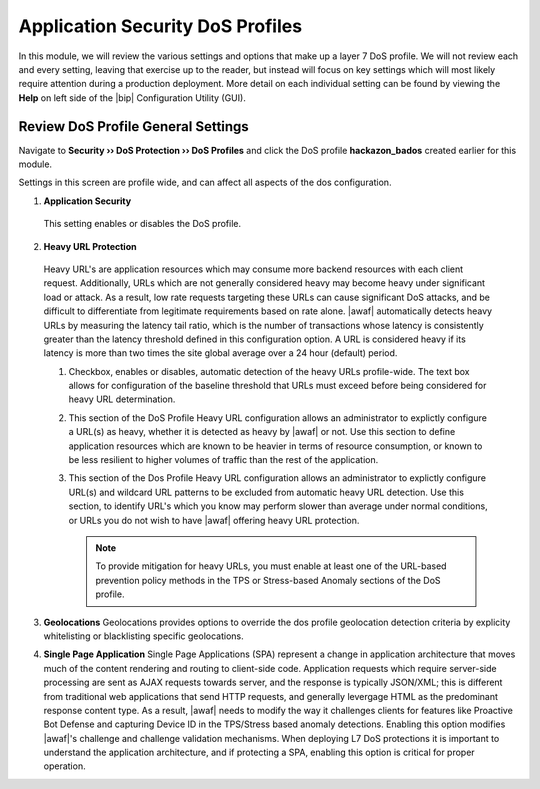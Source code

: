 .. _module2:

Application Security DoS Profiles
==================================================

In this module, we will review the various settings and options that make up a layer 7 DoS profile.  We will not review each and every setting, leaving that exercise up to the reader, but instead will focus on key settings which will most likely require attention during a production deployment.  More detail on each individual setting can be found by viewing the **Help** on left side of the |bip| Configuration Utility (GUI).

Review DoS Profile General Settings
^^^^^^^^^^^^^^^^^^^^^^^^^^^^^^^^^^^

Navigate to **Security ›› DoS Protection ›› DoS Profiles** and click the DoS profile **hackazon_bados** created earlier for this module.
 
Settings in this screen are profile wide, and can affect all aspects of the dos configuration.

|gen-settings|



1.  **Application Security** 
   This setting enables or disables the DoS profile.

2.  **Heavy URL Protection**
   Heavy URL's are application resources which may consume more backend resources with each client request.  Additionally, URLs which are not generally considered heavy may become heavy under significant load or attack.  As a result,  low rate requests targeting these URLs can cause significant DoS attacks, and be difficult to differentiate from legitimate requirements based on rate alone.  |awaf| automatically detects heavy URLs by measuring the latency tail ratio, which is the number of transactions whose latency is consistently greater than the latency threshold defined in this configuration option.  A URL is considered heavy if its latency is more than two times the site global average over a 24 hour (default) period.
        
   |heavy-url-det|
            

   1. Checkbox, enables or disables, automatic detection of the heavy URLs profile-wide.  The text box allows for configuration of the baseline threshold that URLs must exceed before being considered for heavy URL determination.  

   2. This section of the DoS Profile Heavy URL configuration allows an administrator to explictly configure a URL(s) as heavy, whether it is detected as heavy by |awaf| or not.  Use this section to define application resources which are known to be heavier in terms of resource consumption, or known to be less resilient to higher volumes of traffic than the rest of the application.

   3. This section of the Dos Profile Heavy URL configuration allows an administrator to explictly configure URL(s) and wildcard URL patterns to be excluded from automatic heavy URL detection.  Use this section, to identify URL's which you know may perform slower than average under normal conditions, or URLs you do not wish to have |awaf| offering heavy URL protection.

      .. NOTE:: To provide mitigation for heavy URLs, you must enable at least one of the URL-based prevention policy methods in the TPS or Stress-based Anomaly sections of the DoS profile.
        
3. **Geolocations**
   Geolocations provides options to override the dos profile geolocation detection criteria by explicity whitelisting or blacklisting specific geolocations.

   |geolocs| 

4. **Single Page Application**
   Single Page Applications (SPA) represent a change in application architecture that moves much of the content rendering and routing to client-side code.  Application requests which require server-side processing are sent as AJAX requests towards server, and the response is typically JSON/XML; this is different from traditional web applications that send HTTP requests, and generally levergage HTML as the predominant response content type. As a result, |awaf| needs to modify the way it challenges clients for features like Proactive Bot Defense and capturing Device ID in the TPS/Stress based anomaly detections.  Enabling this option modifies |awaf|'s challenge and challenge validation mechanisms.  When deploying L7 DoS protections it is important to understand the application architecture, and if protecting a SPA, enabling this option is critical for proper operation.  


.. |gen-settings| image:: _images/gen-settings.png
   :width: 6.59740in
   :height: 5.73203in
.. |heavy-url-det| image:: _images/heavy-url-det.png
   :width: 6.59740in
   :height: 3.73203in
.. |geolocs| image:: _images/geolocs.png
   :width: 6.2740in
   :height: 1.53203in



